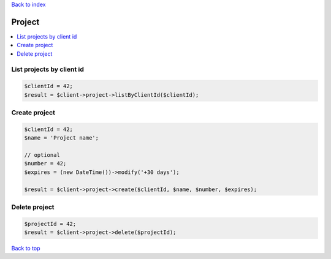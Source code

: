 .. _top:
.. title:: Project

`Back to index <index.rst>`_

=======
Project
=======

.. contents::
    :local:


List projects by client id
``````````````````````````

.. code-block:: php
    
    $clientId = 42;
    $result = $client->project->listByClientId($clientId);


Create project
``````````````

.. code-block:: php
    
    $clientId = 42;
    $name = 'Project name';
    
    // optional
    $number = 42;
    $expires = (new DateTime())->modify('+30 days');
    
    $result = $client->project->create($clientId, $name, $number, $expires);


Delete project
``````````````

.. code-block:: php
    
    $projectId = 42;
    $result = $client->project->delete($projectId);


`Back to top <#top>`_